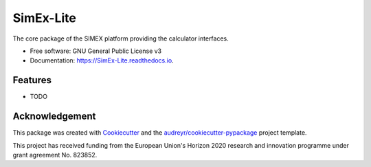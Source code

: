 ==========
SimEx-Lite
==========


.. image:: https://img.shields.io/pypi/v/SimEx-Lite.svg
        :target: https://pypi.python.org/pypi/SimEx-Lite

.. image:: https://img.shields.io/travis/PaNOSC-ViNYL/SimEx-Lite.svg
        :target: https://travis-ci.com/PaNOSC-ViNYL/SimEx-Lite

.. image:: https://readthedocs.org/projects/SimEx-Lite/badge/?version=latest
        :target: https://SimEx-Lite.readthedocs.io/en/latest/?badge=latest
        :alt: Documentation Status




The core package of the SIMEX platform providing the calculator interfaces.


* Free software: GNU General Public License v3
* Documentation: https://SimEx-Lite.readthedocs.io.


Features
--------

* TODO

Acknowledgement
---------------

This package was created with Cookiecutter_ and the `audreyr/cookiecutter-pypackage`_ project template.

.. _Cookiecutter: https://github.com/audreyr/cookiecutter
.. _`audreyr/cookiecutter-pypackage`: https://github.com/audreyr/cookiecutter-pypackage

This project has received funding from the European Union's Horizon 2020 research and innovation programme under grant agreement No. 823852.

